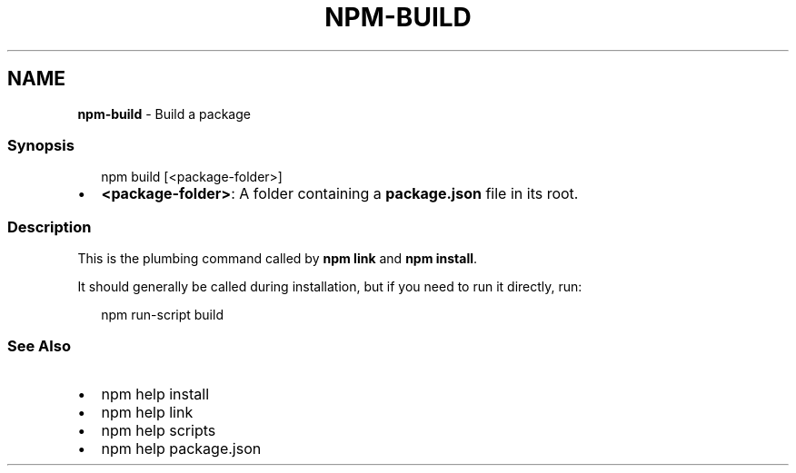 .TH "NPM\-BUILD" "1" "April 2021" "" ""
.SH "NAME"
\fBnpm-build\fR \- Build a package
.SS Synopsis
.P
.RS 2
.nf
npm build [<package\-folder>]
.fi
.RE
.RS 0
.IP \(bu 2
\fB<package\-folder>\fP:
A folder containing a \fBpackage\.json\fP file in its root\.

.RE
.SS Description
.P
This is the plumbing command called by \fBnpm link\fP and \fBnpm install\fP\|\.
.P
It should generally be called during installation, but if you need to run it
directly, run:
.P
.RS 2
.nf
    npm run\-script build
.fi
.RE
.SS See Also
.RS 0
.IP \(bu 2
npm help install
.IP \(bu 2
npm help link
.IP \(bu 2
npm help scripts
.IP \(bu 2
npm help package\.json

.RE
